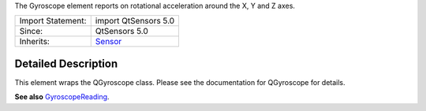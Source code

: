 The Gyroscope element reports on rotational acceleration around the X, Y
and Z axes.

+--------------------------------------+--------------------------------------+
| Import Statement:                    | import QtSensors 5.0                 |
+--------------------------------------+--------------------------------------+
| Since:                               | QtSensors 5.0                        |
+--------------------------------------+--------------------------------------+
| Inherits:                            | `Sensor </sdk/apps/qml/QtSensors/Sen |
|                                      | sor/>`__                             |
+--------------------------------------+--------------------------------------+

Detailed Description
--------------------

This element wraps the QGyroscope class. Please see the documentation
for QGyroscope for details.

**See also**
`GyroscopeReading </sdk/apps/qml/QtSensors/GyroscopeReading/>`__.

